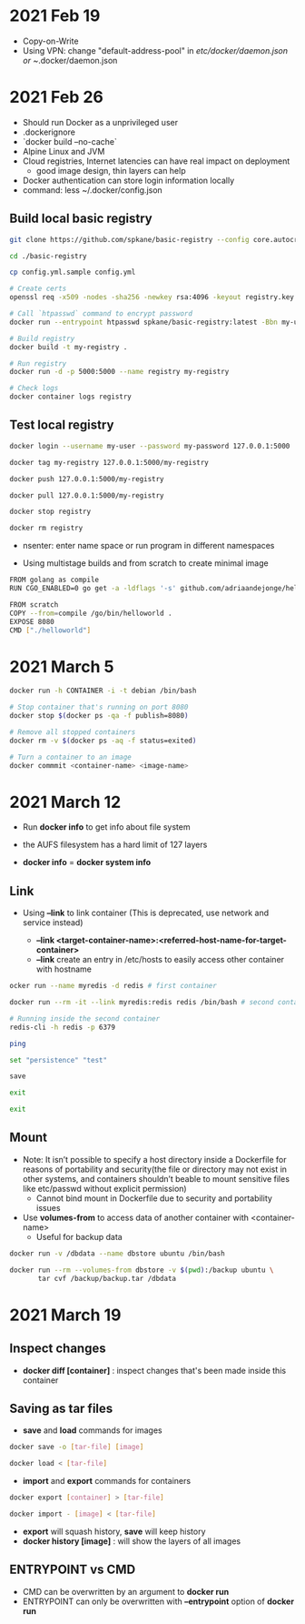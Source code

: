 * 2021 Feb 19
  - Copy-on-Write
  - Using VPN: change "default-address-pool" in /etc/docker/daemon.json or ~/.docker/daemon.json

* 2021 Feb 26
  - Should run Docker as a unprivileged user
  - .dockerignore
  - `docker build --no-cache`
  - Alpine Linux and JVM
  - Cloud registries, Internet latencies can have real impact on deployment
    - good image design, thin layers can help
  - Docker authentication can store login information locally
  - command: less ~/.docker/config.json

** Build local basic registry
   #+BEGIN_SRC sh
     git clone https://github.com/spkane/basic-registry --config core.autocrlf=input

     cd ./basic-registry

     cp config.yml.sample config.yml

     # Create certs
     openssl req -x509 -nodes -sha256 -newkey rsa:4096 -keyout registry.key -out registry.crt -days 14 -subj '/C=US'

     # Call `htpasswd` command to encrypt password
     docker run --entrypoint htpasswd spkane/basic-registry:latest -Bbn my-user my-password > htpasswd

     # Build registry
     docker build -t my-registry .

     # Run registry
     docker run -d -p 5000:5000 --name registry my-registry

     # Check logs
     docker container logs registry
   #+END_SRC

** Test local registry

   #+BEGIN_SRC sh
     docker login --username my-user --password my-password 127.0.0.1:5000

     docker tag my-registry 127.0.0.1:5000/my-registry

     docker push 127.0.0.1:5000/my-registry

     docker pull 127.0.0.1:5000/my-registry

     docker stop registry

     docker rm registry
   #+END_SRC

   - nsenter: enter name space or run program in different namespaces

   - Using multistage builds and from scratch to create minimal image

   #+BEGIN_SRC sh
     FROM golang as compile
     RUN CGO_ENABLED=0 go get -a -ldflags '-s' github.com/adriaandejonge/helloworld

     FROM scratch
     COPY --from=compile /go/bin/helloworld .
     EXPOSE 8080
     CMD ["./helloworld"]
   #+END_SRC

* 2021 March 5

  #+BEGIN_SRC sh
    docker run -h CONTAINER -i -t debian /bin/bash

    # Stop container that's running on port 8080
    docker stop $(docker ps -qa -f publish=8080)

    # Remove all stopped containers
    docker rm -v $(docker ps -aq -f status=exited)
  #+END_SRC

  #+BEGIN_SRC sh
    # Turn a container to an image
    docker commmit <container-name> <image-name>
  #+END_SRC

* 2021 March 12

  - Run *docker info* to get info about file system

  - the AUFS filesystem has a hard limit of 127 layers

  - *docker info* = *docker system info*

** Link

   - Using *--link* to link container (This is deprecated, use network and service instead)

     - *--link <target-container-name>:<referred-host-name-for-target-container>*
     - *--link* create an entry in /etc/hosts to easily access other container with hostname

   #+BEGIN_SRC sh
     ocker run --name myredis -d redis # first container

     docker run --rm -it --link myredis:redis redis /bin/bash # second container

     # Running inside the second container
     redis-cli -h redis -p 6379

     ping

     set "persistence" "test"

     save

     exit

     exit
   #+END_SRC

** Mount

   - Note: It isn’t possible to specify a host directory inside a Dockerfile for reasons of portability and security(the file or directory may not exist in other systems, and containers shouldn’t beable to mount sensitive files like etc/passwd without explicit permission)
     - Cannot bind mount in Dockerfile due to security and portability issues

   - Use *volumes-from* to access data of another container with <container-name>
     - Useful for backup data

   #+BEGIN_SRC sh
  docker run -v /dbdata --name dbstore ubuntu /bin/bash

  docker run --rm --volumes-from dbstore -v $(pwd):/backup ubuntu \
         tar cvf /backup/backup.tar /dbdata
   #+END_SRC

* 2021 March 19

** Inspect changes

   - *docker diff [container]* : inspect changes that's been made inside this container

** Saving as tar files

   - *save* and *load* commands for images

   #+BEGIN_SRC sh
     docker save -o [tar-file] [image]

     docker load < [tar-file]
   #+END_SRC

   - *import* and *export* commands for containers

   #+BEGIN_SRC sh
     docker export [container] > [tar-file]

     docker import - [image] < [tar-file]
   #+END_SRC

   - *export* will squash history, *save* will keep history
   - *docker history [image]* : will show the layers of all images

** ENTRYPOINT vs CMD

  - CMD can be overwritten by an argument to *docker run*
  - ENTRYPOINT can only be overwritten with *--entrypoint* option of *docker run*

